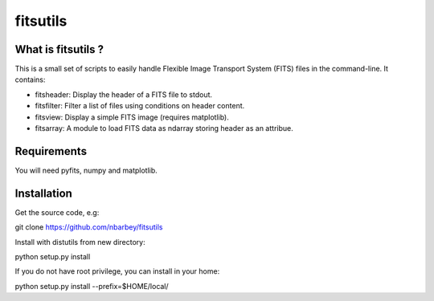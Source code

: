 ==============================
fitsutils
==============================

What is fitsutils ?
===================

This is a small set of scripts to easily handle Flexible Image
Transport System (FITS) files in the command-line. It contains:

- fitsheader: Display the header of a FITS file to stdout.

- fitsfilter: Filter a list of files using conditions on header content.

- fitsview: Display a simple FITS image (requires matplotlib).

- fitsarray: A module to load FITS data as ndarray storing header as
  an attribue.



Requirements
=============

You will need pyfits, numpy and matplotlib.


Installation
============

Get the source code, e.g:

git clone https://github.com/nbarbey/fitsutils

Install with distutils from new directory:

python setup.py install

If you do not have root privilege, you can install in your home:

python setup.py install --prefix=$HOME/local/

